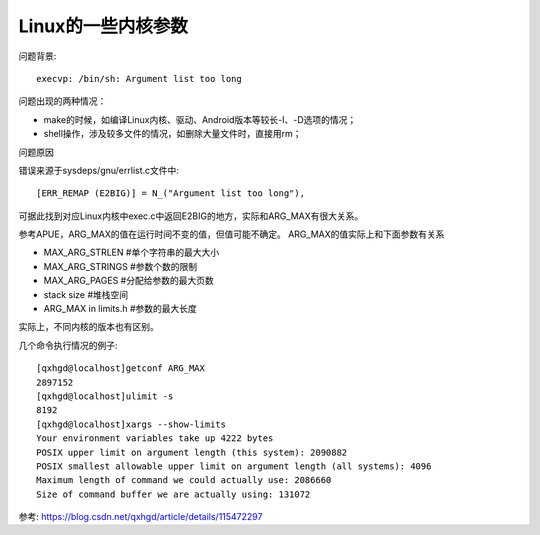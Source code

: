 ===============================================
Linux的一些内核参数
===============================================


.. post:: 2023-02-23 23:14:15
  :tags: linux, 问题
  :category: 操作系统
  :author: YanQue
  :location: CD
  :language: zh-cn


问题背景::

  execvp: /bin/sh: Argument list too long

问题出现的两种情况：

- make的时候，如编译Linux内核、驱动、Android版本等较长-I、-D选项的情况；
- shell操作，涉及较多文件的情况，如删除大量文件时，直接用rm；

问题原因

错误来源于sysdeps/gnu/errlist.c文件中::

  [ERR_REMAP (E2BIG)] = N_("Argument list too long"),

可据此找到对应Linux内核中exec.c中返回E2BIG的地方，实际和ARG_MAX有很大关系。

参考APUE，ARG_MAX的值在运行时间不变的值，但值可能不确定。
ARG_MAX的值实际上和下面参数有关系

- MAX_ARG_STRLEN #单个字符串的最大大小
- MAX_ARG_STRINGS #参数个数的限制
- MAX_ARG_PAGES #分配给参数的最大页数
- stack size #堆栈空间
- ARG_MAX in limits.h #参数的最大长度

实际上，不同内核的版本也有区别。

几个命令执行情况的例子::

  [qxhgd@localhost]getconf ARG_MAX
  2897152
  [qxhgd@localhost]ulimit -s
  8192
  [qxhgd@localhost]xargs --show-limits
  Your environment variables take up 4222 bytes
  POSIX upper limit on argument length (this system): 2090882
  POSIX smallest allowable upper limit on argument length (all systems): 4096
  Maximum length of command we could actually use: 2086660
  Size of command buffer we are actually using: 131072

参考: `<https://blog.csdn.net/qxhgd/article/details/115472297>`_




